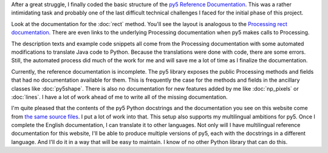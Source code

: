 .. title: Start of Reference Documentation
.. slug: start-of-reference-documentation
.. date: 2020-12-01 08:54:59 UTC-05:00
.. tags: 
.. category: 
.. link: 
.. description: 
.. type: text

After a great struggle, I finally coded the basic structure of the `py5 Reference Documentation <link://filename/reference/index.rst>`_. This was a rather intimidating task and probably one of the last difficult technical challenges I faced for the initial phase of this project.

.. TEASER_END:

Look at the documentation for the :doc:`rect` method. You'll see the layout is analogous to the `Processing rect documentation <https://processing.org/reference/rect_.html>`_. There are even links to the underlying Processing documentation when py5 makes calls to Processing.

The description texts and example code snippets all come from the Processing documentation with some automated modifications to translate Java code to Python. Because the translations were done with code, there are some errors. Still, the automated process did much of the work for me and will save me a lot of time as I finalize the documentation.

Currently, the reference documentation is incomplete. The py5 library exposes the public Processing methods and fields that had no documentation available for them. This is frequently the case for the methods and fields in the ancillary classes like :doc:`py5shape`. There is also no documentation for new features added by me like :doc:`np_pixels` or :doc:`lines`. I have a lot of work ahead of me to write all of the missing documentation.

I'm quite pleased that the contents of the py5 Python docstrings and the documentation you see on this website come from `the same source files <https://github.com/hx2A/py5generator/tree/master/py5_docs/Reference/api_en/>`_. I put a lot of work into that. This setup also supports my multilingual ambitions for py5. Once I complete the English documentation, I can translate it to other languages. Not only will I have multilingual reference documentation for this website, I'll be able to produce multiple versions of py5, each with the docstrings in a different language. And I'll do it in a way that will be easy to maintain. I know of no other Python library that can do this.
